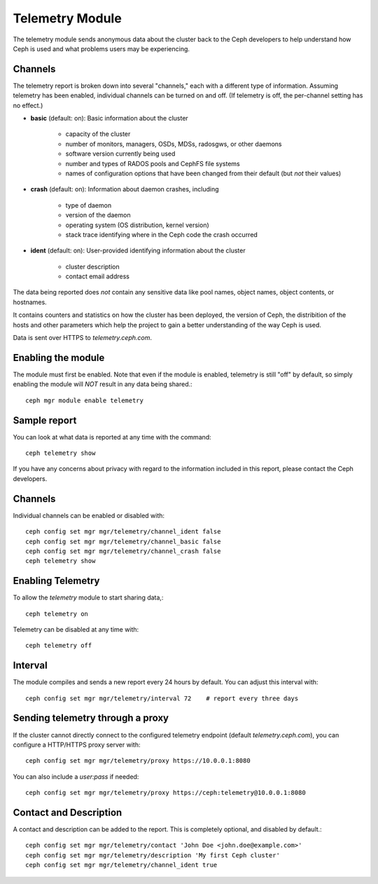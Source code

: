 .. _telemetry:

Telemetry Module
================

The telemetry module sends anonymous data about the cluster back to the Ceph
developers to help understand how Ceph is used and what problems users may
be experiencing.

Channels
--------

The telemetry report is broken down into several "channels," each with
a different type of information.  Assuming telemetry has been enabled,
individual channels can be turned on and off.  (If telemetry is off,
the per-channel setting has no effect.)

* **basic** (default: on): Basic information about the cluster

    - capacity of the cluster
    - number of monitors, managers, OSDs, MDSs, radosgws, or other daemons
    - software version currently being used
    - number and types of RADOS pools and CephFS file systems
    - names of configuration options that have been changed from their
      default (but *not* their values)

* **crash** (default: on): Information about daemon crashes, including

    - type of daemon
    - version of the daemon
    - operating system (OS distribution, kernel version)
    - stack trace identifying where in the Ceph code the crash occurred

* **ident** (default: on): User-provided identifying information about
  the cluster

    - cluster description
    - contact email address

The data being reported does *not* contain any sensitive
data like pool names, object names, object contents, or hostnames.

It contains counters and statistics on how the cluster has been
deployed, the version of Ceph, the distribition of the hosts and other
parameters which help the project to gain a better understanding of
the way Ceph is used.

Data is sent over HTTPS to *telemetry.ceph.com*.

Enabling the module
-------------------

The module must first be enabled.  Note that even if the module is
enabled, telemetry is still "off" by default, so simply enabling the
module will *NOT* result in any data being shared.::

  ceph mgr module enable telemetry

Sample report
-------------

You can look at what data is reported at any time with the command::

  ceph telemetry show

If you have any concerns about privacy with regard to the information included in
this report, please contact the Ceph developers.

Channels
--------

Individual channels can be enabled or disabled with::

  ceph config set mgr mgr/telemetry/channel_ident false
  ceph config set mgr mgr/telemetry/channel_basic false
  ceph config set mgr mgr/telemetry/channel_crash false
  ceph telemetry show

Enabling Telemetry
------------------

To allow the *telemetry* module to start sharing data,::

  ceph telemetry on

Telemetry can be disabled at any time with::

  ceph telemetry off

Interval
--------

The module compiles and sends a new report every 24 hours by default.
You can adjust this interval with::

  ceph config set mgr mgr/telemetry/interval 72    # report every three days

Sending telemetry through a proxy
---------------------------------

If the cluster cannot directly connect to the configured telemetry
endpoint (default *telemetry.ceph.com*), you can configure a HTTP/HTTPS
proxy server with::

  ceph config set mgr mgr/telemetry/proxy https://10.0.0.1:8080

You can also include a *user:pass* if needed::

  ceph config set mgr mgr/telemetry/proxy https://ceph:telemetry@10.0.0.1:8080

Contact and Description
-----------------------

A contact and description can be added to the report.  This is
completely optional, and disabled by default.::

  ceph config set mgr mgr/telemetry/contact 'John Doe <john.doe@example.com>'
  ceph config set mgr mgr/telemetry/description 'My first Ceph cluster'
  ceph config set mgr mgr/telemetry/channel_ident true

